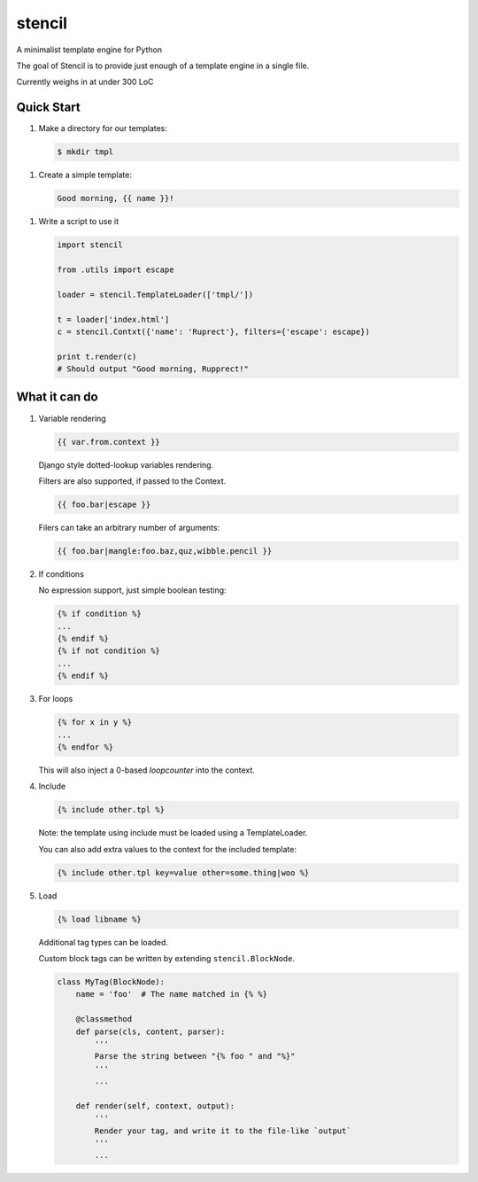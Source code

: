 stencil
=======

A minimalist template engine for Python

The goal of Stencil is to provide just enough of a template engine in a single file.

Currently weighs in at under 300 LoC

Quick Start
-----------

1. Make a directory for our templates:

   .. code-block:: bash

      $ mkdir tmpl

1. Create a simple template:

   .. code-block:: html

      Good morning, {{ name }}!

1. Write a script to use it

   .. code-block:: python

      import stencil

      from .utils import escape

      loader = stencil.TemplateLoader(['tmpl/'])

      t = loader['index.html']
      c = stencil.Contxt({'name': 'Ruprect'}, filters={'escape': escape})

      print t.render(c)
      # Should output "Good morning, Rupprect!"

What it can do
--------------

1. Variable rendering

   .. code-block:: html

      {{ var.from.context }}

   Django style dotted-lookup variables rendering.

   Filters are also supported, if passed to the Context.

   .. code-block:: html

      {{ foo.bar|escape }}

   Filers can take an arbitrary number of arguments:

   .. code-block:: html

      {{ foo.bar|mangle:foo.baz,quz,wibble.pencil }}

2. If conditions

   No expression support, just simple boolean testing:

   .. code-block:: html

      {% if condition %}
      ...
      {% endif %}
      {% if not condition %}
      ...
      {% endif %}


3. For loops

   .. code-block:: html

      {% for x in y %}
      ...
      {% endfor %}

   This will also inject a 0-based `loopcounter` into the context.

4. Include

   .. code-block:: html

      {% include other.tpl %}

   Note: the template using include must be loaded using a TemplateLoader.

   You can also add extra values to the context for the included template:

   .. code-block:: html

      {% include other.tpl key=value other=some.thing|woo %}

5. Load

   .. code-block:: html

      {% load libname %}

   Additional tag types can be loaded.

   Custom block tags can be written by extending ``stencil.BlockNode``.

   .. code-block:: python

      class MyTag(BlockNode):
          name = 'foo'  # The name matched in {% %}

          @classmethod
          def parse(cls, content, parser):
              '''
              Parse the string between "{% foo " and "%}"
              '''
              ...

          def render(self, context, output):
              '''
              Render your tag, and write it to the file-like `output`
              '''
              ...
